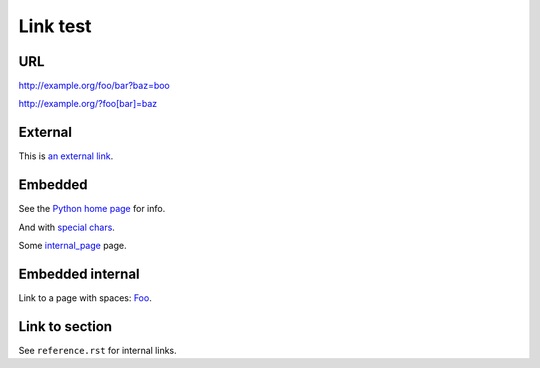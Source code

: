 Link test
=========
URL
---
http://example.org/foo/bar?baz=boo

http://example.org/?foo[bar]=baz

External
--------
This is `an external link`_.

.. _an external link: http://example.org/external

Embedded
--------
See the `Python home page <http://www.python.org>`_ for info.

And with `special chars <http://example.org/?foo[bar]=baz>`_.

Some `internal_page <internal_page>`_ page.

Embedded internal
-----------------
Link to a page with spaces: `Foo <Foo%20Bar>`_.

Link to section
---------------
See ``reference.rst`` for internal links.
